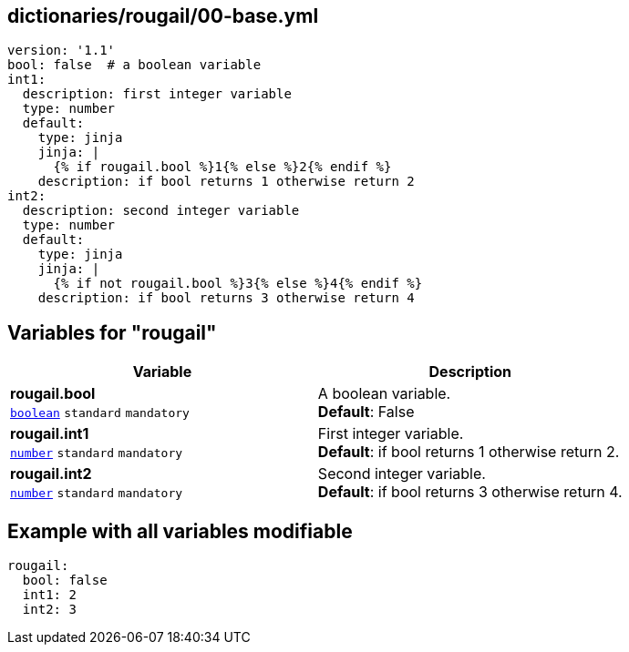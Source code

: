 == dictionaries/rougail/00-base.yml

[,yaml]
----
version: '1.1'
bool: false  # a boolean variable
int1:
  description: first integer variable
  type: number
  default:
    type: jinja
    jinja: |
      {% if rougail.bool %}1{% else %}2{% endif %}
    description: if bool returns 1 otherwise return 2
int2:
  description: second integer variable
  type: number
  default:
    type: jinja
    jinja: |
      {% if not rougail.bool %}3{% else %}4{% endif %}
    description: if bool returns 3 otherwise return 4
----
== Variables for "rougail"

[cols="108a,108a",options="header"]
|====
| Variable                                                                                                   | Description                                                                                                
| 
**rougail.bool** +
`https://rougail.readthedocs.io/en/latest/variable.html#variables-types[boolean]` `standard` `mandatory`                                                                                                            | 
A boolean variable. +
**Default**: False                                                                                                            
| 
**rougail.int1** +
`https://rougail.readthedocs.io/en/latest/variable.html#variables-types[number]` `standard` `mandatory`                                                                                                            | 
First integer variable. +
**Default**: if bool returns 1 otherwise return 2.                                                                                                            
| 
**rougail.int2** +
`https://rougail.readthedocs.io/en/latest/variable.html#variables-types[number]` `standard` `mandatory`                                                                                                            | 
Second integer variable. +
**Default**: if bool returns 3 otherwise return 4.                                                                                                            
|====


== Example with all variables modifiable

[,yaml]
----
rougail:
  bool: false
  int1: 2
  int2: 3
----
